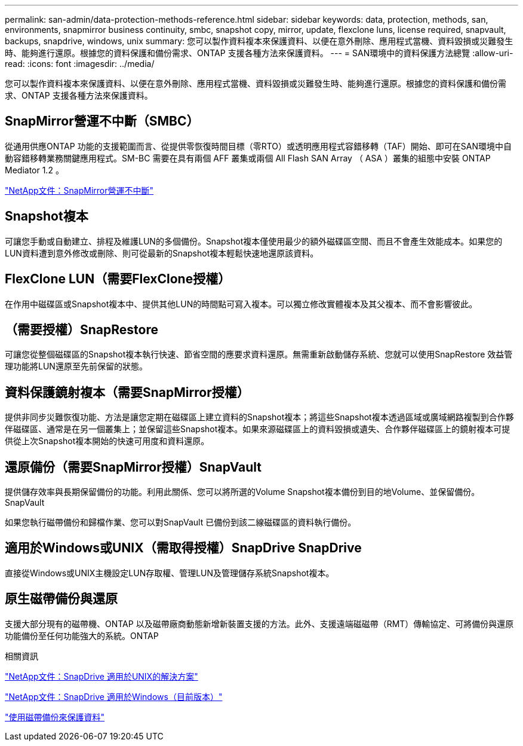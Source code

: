 ---
permalink: san-admin/data-protection-methods-reference.html 
sidebar: sidebar 
keywords: data, protection, methods, san, environments, snapmirror business continuity, smbc, snapshot copy, mirror, update, flexclone luns, license required, snapvault, backups, snapdrive, windows, unix 
summary: 您可以製作資料複本來保護資料、以便在意外刪除、應用程式當機、資料毀損或災難發生時、能夠進行還原。根據您的資料保護和備份需求、ONTAP 支援各種方法來保護資料。 
---
= SAN環境中的資料保護方法總覽
:allow-uri-read: 
:icons: font
:imagesdir: ../media/


[role="lead"]
您可以製作資料複本來保護資料、以便在意外刪除、應用程式當機、資料毀損或災難發生時、能夠進行還原。根據您的資料保護和備份需求、ONTAP 支援各種方法來保護資料。



== SnapMirror營運不中斷（SMBC）

從通用供應ONTAP 功能的支援範圍而言、從提供零恢復時間目標（零RTO）或透明應用程式容錯移轉（TAF）開始、即可在SAN環境中自動容錯移轉業務關鍵應用程式。SM-BC 需要在具有兩個 AFF 叢集或兩個 All Flash SAN Array （ ASA ）叢集的組態中安裝 ONTAP Mediator 1.2 。

https://docs.netapp.com/us-en/ontap/smbc["NetApp文件：SnapMirror營運不中斷"^]



== Snapshot複本

可讓您手動或自動建立、排程及維護LUN的多個備份。Snapshot複本僅使用最少的額外磁碟區空間、而且不會產生效能成本。如果您的LUN資料遭到意外修改或刪除、則可從最新的Snapshot複本輕鬆快速地還原該資料。



== FlexClone LUN（需要FlexClone授權）

在作用中磁碟區或Snapshot複本中、提供其他LUN的時間點可寫入複本。可以獨立修改實體複本及其父複本、而不會影響彼此。



== （需要授權）SnapRestore

可讓您從整個磁碟區的Snapshot複本執行快速、節省空間的應要求資料還原。無需重新啟動儲存系統、您就可以使用SnapRestore 效益管理功能將LUN還原至先前保留的狀態。



== 資料保護鏡射複本（需要SnapMirror授權）

提供非同步災難恢復功能、方法是讓您定期在磁碟區上建立資料的Snapshot複本；將這些Snapshot複本透過區域或廣域網路複製到合作夥伴磁碟區、通常是在另一個叢集上；並保留這些Snapshot複本。如果來源磁碟區上的資料毀損或遺失、合作夥伴磁碟區上的鏡射複本可提供從上次Snapshot複本開始的快速可用度和資料還原。



== 還原備份（需要SnapMirror授權）SnapVault

提供儲存效率與長期保留備份的功能。利用此關係、您可以將所選的Volume Snapshot複本備份到目的地Volume、並保留備份。SnapVault

如果您執行磁帶備份和歸檔作業、您可以對SnapVault 已備份到該二線磁碟區的資料執行備份。



== 適用於Windows或UNIX（需取得授權）SnapDrive SnapDrive

直接從Windows或UNIX主機設定LUN存取權、管理LUN及管理儲存系統Snapshot複本。



== 原生磁帶備份與還原

支援大部分現有的磁帶機、ONTAP 以及磁帶廠商動態新增新裝置支援的方法。此外、支援遠端磁磁帶（RMT）傳輸協定、可將備份與還原功能備份至任何功能強大的系統。ONTAP

.相關資訊
http://mysupport.netapp.com/documentation/productlibrary/index.html?productID=30050["NetApp文件：SnapDrive 適用於UNIX的解決方案"^]

http://mysupport.netapp.com/documentation/productlibrary/index.html?productID=30049["NetApp文件：SnapDrive 適用於Windows（目前版本）"^]

link:../tape-backup/index.html["使用磁帶備份來保護資料"]

